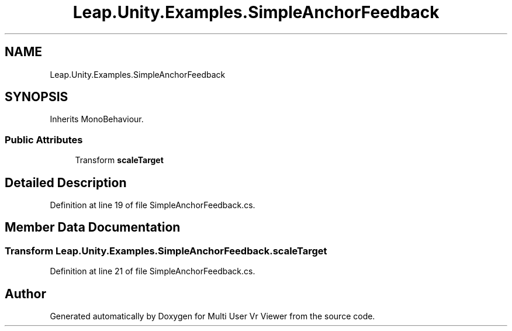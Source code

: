 .TH "Leap.Unity.Examples.SimpleAnchorFeedback" 3 "Sat Jul 20 2019" "Version https://github.com/Saurabhbagh/Multi-User-VR-Viewer--10th-July/" "Multi User Vr Viewer" \" -*- nroff -*-
.ad l
.nh
.SH NAME
Leap.Unity.Examples.SimpleAnchorFeedback
.SH SYNOPSIS
.br
.PP
.PP
Inherits MonoBehaviour\&.
.SS "Public Attributes"

.in +1c
.ti -1c
.RI "Transform \fBscaleTarget\fP"
.br
.in -1c
.SH "Detailed Description"
.PP 
Definition at line 19 of file SimpleAnchorFeedback\&.cs\&.
.SH "Member Data Documentation"
.PP 
.SS "Transform Leap\&.Unity\&.Examples\&.SimpleAnchorFeedback\&.scaleTarget"

.PP
Definition at line 21 of file SimpleAnchorFeedback\&.cs\&.

.SH "Author"
.PP 
Generated automatically by Doxygen for Multi User Vr Viewer from the source code\&.
